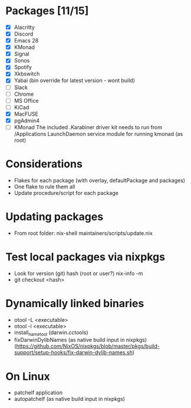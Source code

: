 * Packages [11/15]
  - [X] Alacritty
  - [X] Discord
  - [X] Emacs 28
  - [X] KMonad
  - [X] Signal
  - [X] Sonos
  - [X] Spotify
  - [X] Xkbswitch
  - [X] Yabai (bin override for latest version - wont build)
  - [ ] Slack
  - [ ] Chrome
  - [ ] MS Office
  - [ ] KiCad
  - [X] MacFUSE
  - [X] pgAdmin4
  - [ ] KMonad
    The included .Karabiner driver kit needs to run from /Applications
    LaunchDaemon service module for running kmonad (as root)

* Considerations
- Flakes for each package (with overlay, defaultPackage and packages)
- One flake to rule them all
- Update procedure/script for each package

* Updating packages
- From root folder:
  nix-shell maintainers/scripts/update.nix

* Test local packages via nixpkgs
- Look for version (git) hash (root or user?)
  nix-info -m
- git checkout <hash>

* Dynamically linked binaries
- otool -L <executable>
- otool -l <executable>
- install_name_tool (darwin.cctools)
- fixDarwinDylibNames (as native build input in nixpkgs) (https://github.com/NixOS/nixpkgs/blob/master/pkgs/build-support/setup-hooks/fix-darwin-dylib-names.sh)
* On Linux
- patchelf application
- autopatchelf (as native build input in nixpkgs)
